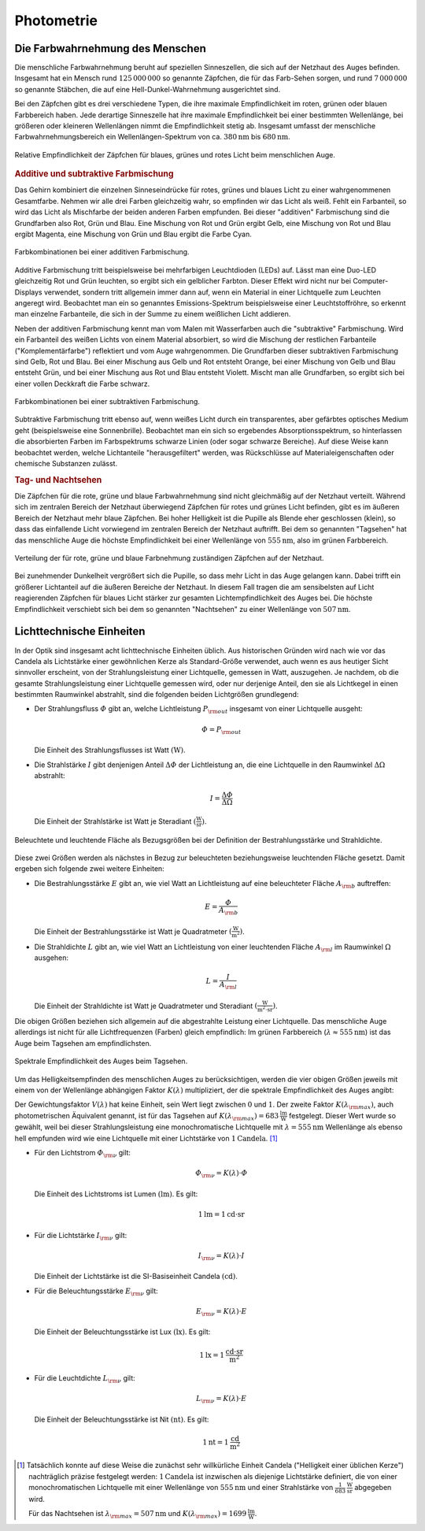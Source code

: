 
.. _Photometrie:

Photometrie
===========

.. _Die Farbwahrnehmung des Menschen:

Die Farbwahrnehmung des Menschen
--------------------------------

Die menschliche Farbwahrnehmung beruht auf speziellen Sinneszellen, die sich auf
der Netzhaut des Auges befinden. Insgesamt hat ein Mensch rund
:math:`125\,000\,000` so genannte Zäpfchen, die für das Farb-Sehen sorgen, und
rund :math:`7\,000\,000` so genannte Stäbchen, die auf eine
Hell-Dunkel-Wahrnehmung ausgerichtet sind.

Bei den Zäpfchen gibt es drei verschiedene Typen, die ihre maximale
Empfindlichkeit im roten, grünen oder blauen Farbbereich haben. Jede derartige
Sinneszelle hat ihre maximale Empfindlichkeit bei einer bestimmten Wellenlänge,
bei größeren oder kleineren Wellenlängen nimmt die Empfindlichkeit stetig ab.
Insgesamt umfasst der menschliche Farbwahrnehmungsbereich ein
Wellenlängen-Spektrum von ca. :math:`\unit[380]{nm}` bis :math:`\unit[680]{nm}`.

.. figure::
    ../pics/optik/empfindlichkeit-zaepfchen.png
    :align: center
    :width: 70%
    :name: fig-empfindlichkeit-zaepfchen
    :alt:  fig-empfindlichkeit-zaepfchen

    Relative Empfindlichkeit der Zäpfchen für blaues, grünes und rotes Licht
    beim menschlichen Auge.

    .. only:: html

        :download:`SVG: Empfindlichkeit (Zäpfchen)
        <../pics/optik/empfindlichkeit-zaepfchen.svg>`


.. _Additive und subtraktive Farbmischung:

.. rubric:: Additive und subtraktive Farbmischung

Das Gehirn kombiniert die einzelnen Sinneseindrücke für rotes, grünes und blaues
Licht zu einer wahrgenommenen Gesamtfarbe. Nehmen wir alle drei Farben
gleichzeitig wahr, so empfinden wir das Licht als weiß. Fehlt ein Farbanteil, so
wird das Licht als Mischfarbe der beiden anderen Farben empfunden. Bei dieser
"additiven" Farbmischung sind die Grundfarben also Rot, Grün und Blau. Eine
Mischung von Rot und Grün ergibt Gelb, eine Mischung von Rot und Blau ergibt
Magenta, eine Mischung von Grün und Blau ergibt die Farbe Cyan.

.. figure::
    ../pics/optik/farbmischung-additiv.png
    :align: center
    :width: 50%
    :name: fig-farbmischung-additiv
    :alt:  fig-farbmischung-additiv

    Farbkombinationen bei einer additiven Farbmischung.

    .. only:: html

        :download:`SVG: Farbmischung (additiv)
        <../pics/optik/farbmischung-additiv.svg>`

Additive Farbmischung tritt beispielsweise bei mehrfarbigen Leuchtdioden (LEDs)
auf. Lässt man eine Duo-LED gleichzeitig Rot und Grün leuchten, so ergibt sich
ein gelblicher Farbton. Dieser Effekt wird nicht nur bei Computer-Displays
verwendet, sondern tritt allgemein immer dann auf, wenn ein Material in einer
Lichtquelle zum Leuchten angeregt wird. Beobachtet man ein so genanntes
Emissions-Spektrum beispielsweise einer Leuchtstoffröhre, so erkennt man
einzelne Farbanteile, die sich in der Summe zu einem weißlichen Licht addieren.

Neben der additiven Farbmischung kennt man vom Malen mit Wasserfarben auch die
"subtraktive" Farbmischung. Wird ein Farbanteil des weißen Lichts von einem
Material absorbiert, so wird die Mischung der restlichen Farbanteile
("Komplementärfarbe") reflektiert und vom Auge wahrgenommen. Die Grundfarben
dieser subtraktiven Farbmischung sind Gelb, Rot und Blau. Bei einer Mischung aus
Gelb und Rot entsteht Orange, bei einer Mischung von Gelb und Blau entsteht
Grün, und bei einer Mischung aus Rot und Blau entsteht Violett. Mischt man alle
Grundfarben, so ergibt sich bei einer vollen Deckkraft die Farbe schwarz.

.. figure::
    ../pics/optik/farbmischung-subtraktiv.png
    :align: center
    :width: 50%
    :name: fig-farbmischung-subtraktiv
    :alt:  fig-farbmischung-subtraktiv

    Farbkombinationen bei einer subtraktiven Farbmischung.

    .. only:: html

        :download:`SVG: Farbmischung (subtraktiv)
        <../pics/optik/farbmischung-subtraktiv.svg>`

Subtraktive Farbmischung tritt ebenso auf, wenn weißes Licht durch ein
transparentes, aber gefärbtes optisches Medium geht (beispielsweise eine
Sonnenbrille). Beobachtet man ein sich so ergebendes Absorptionsspektrum, so
hinterlassen die absorbierten Farben im Farbspektrums schwarze Linien (oder
sogar schwarze Bereiche). Auf diese Weise kann beobachtet werden, welche
Lichtanteile "herausgefiltert" werden, was Rückschlüsse auf
Materialeigenschaften oder chemische Substanzen zulässt.

.. rubric:: Tag- und Nachtsehen

Die Zäpfchen für die rote, grüne und blaue Farbwahrnehmung sind nicht
gleichmäßig auf der Netzhaut verteilt. Während sich im zentralen Bereich der
Netzhaut überwiegend Zäpfchen für rotes und grünes Licht befinden, gibt es
im äußeren Bereich der Netzhaut mehr blaue Zäpfchen. Bei hoher Helligkeit ist
die Pupille als Blende eher geschlossen (klein), so dass das einfallende Licht
vorwiegend im zentralen Bereich der Netzhaut auftrifft. Bei dem so genannten
"Tagsehen" hat das menschliche Auge die höchste Empfindlichkeit bei einer
Wellenlänge von :math:`\unit[555]{nm}`, also im grünen Farbbereich.

.. figure::
    ../pics/optik/netzhaut-verteilung-zaepfchen.png
    :name: fig-netzhaut-verteilung-zaepfchen
    :alt:  fig-netzhaut-verteilung-zaepfchen
    :align: center
    :width: 50%

    Verteilung der für rote, grüne und blaue Farbnehmung zuständigen Zäpfchen
    auf der Netzhaut.

    .. only:: html

        :download:`SVG: Netzhaut (Zäpfchen)
        <../pics/optik/netzhaut-verteilung-zaepfchen.svg>`

Bei zunehmender Dunkelheit vergrößert sich die Pupille, so dass mehr Licht in
das Auge gelangen kann. Dabei trifft ein größerer Lichtanteil auf die äußeren
Bereiche der Netzhaut. In diesem Fall tragen die am sensibelsten auf Licht
reagierenden Zäpfchen für blaues Licht stärker zur gesamten Lichtempfindlichkeit
des Auges bei. Die höchste Empfindlichkeit verschiebt sich bei dem so genannten
"Nachtsehen" zu einer Wellenlänge von :math:`\unit[507]{nm}`.

.. empfindlichkeitskurve

.. _Lichttechnische Einheiten:

Lichttechnische Einheiten
-------------------------

.. index:: Candela

In der Optik sind insgesamt acht lichttechnische Einheiten üblich. Aus
historischen Gründen wird nach wie vor das Candela als Lichtstärke einer
gewöhnlichen Kerze als Standard-Größe verwendet, auch wenn es aus heutiger Sicht
sinnvoller erscheint, von der Strahlungsleistung einer Lichtquelle, gemessen in
Watt, auszugehen. Je nachdem, ob die gesamte Strahlungsleistung einer
Lichtquelle gemessen wird, oder nur derjenige Anteil, den sie als Lichtkegel in
einen bestimmten Raumwinkel abstrahlt, sind die folgenden beiden Lichtgrößen
grundlegend:

.. index:: Strahlungsfluss

* Der Strahlungsfluss :math:`\varPhi` gibt an, welche Lichtleistung :math:`P
  _{\rm{out}}` insgesamt von einer Lichtquelle ausgeht:

  .. math::

      \varPhi = P _{\rm{out}}

  Die Einheit des Strahlungsflusses ist Watt :math:`(\unit{W})`.

.. index:: Strahlstärke

* Die Strahlstärke :math:`I` gibt denjenigen Anteil :math:`\Delta \varPhi` der
  Lichtleistung an, die eine Lichtquelle in den Raumwinkel :math:`\Delta \Omega`
  abstrahlt:

  .. math::

      I = \frac{\Delta \varPhi}{\Delta \Omega}

  Die Einheit der Strahlstärke ist Watt je Steradiant :math:`(\unit{\frac{W}{sr}})`.

.. figure::
    ../pics/optik/bestrahlungsstaerke-und-strahldichte.png
    :align: center
    :width: 60%
    :name: fig-bestrahlungsstaerke-und-strahldichte
    :alt:  fig-bestrahlungsstaerke-und-strahldichte

    Beleuchtete und leuchtende Fläche als Bezugsgrößen bei der Definition der
    Bestrahlungsstärke und Strahldichte.

    .. only:: html

        :download:`SVG: Bestrahlungsstaerke und Strahldichte
        <../pics/optik/bestrahlungsstaerke-und-strahldichte.svg>`

Diese zwei Größen werden als nächstes in Bezug zur beleuchteten
beziehungsweise leuchtenden Fläche gesetzt. Damit ergeben sich folgende zwei
weitere Einheiten:

.. index:: Bestrahlungsstärke

* Die Bestrahlungsstärke :math:`E` gibt an, wie viel Watt an Lichtleistung auf
  eine beleuchteter Fläche :math:`A _{\rm{b}}` auftreffen:

  .. math::

      E = \frac{\varPhi}{A _{\rm{b}}}

  Die Einheit der Bestrahlungsstärke ist Watt je Quadratmeter
  :math:`(\unit{\frac{W}{m^2}})`.

.. index:: Strahldichte

* Die Strahldichte :math:`L` gibt an, wie viel Watt an Lichtleistung von einer
  leuchtenden Fläche :math:`A _{\rm{l}}` im Raumwinkel :math:`\Omega` ausgehen:

  .. math::

      L = \frac{I}{A _{\rm{l}}}

  Die Einheit der Strahldichte ist Watt je Quadratmeter und Steradiant
  :math:`(\unit{\frac{W}{m^2 \cdot sr}})`.

Die obigen Größen beziehen sich allgemein auf die abgestrahlte Leistung einer
Lichtquelle. Das menschliche Auge allerdings ist nicht für alle Lichtfrequenzen
(Farben) gleich empfindlich: Im grünen Farbbereich (:math:`\lambda \approx
\unit[555]{nm}`) ist das Auge beim Tagsehen am empfindlichsten.

.. figure::
    ../pics/optik/spektrale-empfindlichkeit-auge.png
    :align: center
    :width: 80%
    :name: fig-spektrale-empfindlichkeit-auge
    :alt:  fig-spektrale-empfindlichkeit-auge

    Spektrale Empfindlichkeit des Auges beim Tagsehen.

    .. only:: html

        :download:`SVG: Spektrale Empfindlichkeit des Auges
        <../pics/optik/spektrale-empfindlichkeit-auge.svg>`


Um das Helligkeitsempfinden des menschlichen Auges zu berücksichtigen, werden
die vier obigen Größen jeweils mit einem von der Wellenlänge abhängigen Faktor
:math:`K (\lambda)` multipliziert, der die spektrale Empfindlichkeit des Auges
angibt:

.. math::
    :label: eqn-spektrale-gewichtungsfunktion

    K (\lambda) = V (\lambda) \cdot K (\lambda _{\rm{max}})

Der Gewichtungsfaktor :math:`V (\lambda)` hat keine Einheit, sein Wert liegt
zwischen :math:`0` und :math:`1`. Der zweite Faktor :math:`K (\lambda
_{\rm{max}})`, auch photometrischen Äquivalent genannt, ist für das Tagsehen auf
:math:`K (\lambda _{\rm{max}}) = \unit[683]{\frac{lm}{W}}` festgelegt. Dieser
Wert wurde so gewählt, weil bei dieser Strahlungsleistung eine monochromatische
Lichtquelle mit :math:`\lambda = \unit[555]{nm}` Wellenlänge als ebenso hell
empfunden wird wie eine Lichtquelle mit einer Lichtstärke von
:math:`\unit[1]{Candela}`. [#]_


.. index:: Lichtstrom, Lumen

* Für den Lichtstrom :math:`\varPhi _{\rm{\nu}}` gilt:

  .. math::

      \varPhi _{\rm{\nu}} = K (\lambda) \cdot \varPhi

  Die Einheit des Lichtstroms ist Lumen :math:`(\unit{lm})`. Es gilt:

  .. math::

      \unit[1]{lm} = \unit[1]{cd \cdot sr}

.. index:: Lichtstärke

* Für die Lichtstärke :math:`I _{\rm{\nu}}` gilt:

  .. math::

      I _{\rm{\nu}} = K (\lambda) \cdot I

  Die Einheit der Lichtstärke ist die SI-Basiseinheit Candela
  :math:`(\unit{cd})`.


.. index:: Beleuchtungsstärke, Lux

* Für die Beleuchtungsstärke :math:`E _{\rm{\nu}}` gilt:

  .. math::

      E _{\rm{\nu}} = K (\lambda) \cdot E

  Die Einheit der Beleuchtungsstärke ist Lux :math:`(\unit{lx})`. Es gilt:

  .. math::

      \unit[1]{lx} = \unit[1]{\frac{cd \cdot sr}{m^2}}

.. index:: Leuchtdichte, Nit

* Für die Leuchtdichte :math:`L _{\rm{\nu}}` gilt:

  .. math::

      L _{\rm{\nu}} = K (\lambda) \cdot E

  Die Einheit der Beleuchtungsstärke ist Nit :math:`(\unit{nt})`. Es gilt:

  .. math::

      \unit[1]{nt} = \unit[1]{\frac{cd}{m^2}}

.. raw:: html

    <hr />

.. only:: html

    .. rubric:: Anmerkungen:

.. [#] Tatsächlich konnte auf diese Weise die zunächst sehr willkürliche
    Einheit Candela ("Helligkeit einer üblichen Kerze") nachträglich präzise
    festgelegt werden: :math:`\unit[1]{Candela}` ist inzwischen als diejenige
    Lichtstärke definiert, die von einer monochromatischen Lichtquelle mit
    einer Wellenlänge von :math:`\unit[555]{nm}` und einer Strahlstärke von
    :math:`\unit[\frac{1}{683}]{\frac{W}{sr}}` abgegeben wird.

    Für das Nachtsehen ist :math:`\lambda _{\rm{max}} = \unit[507]{nm}` und
    :math:`K (\lambda _{\rm{max}}) = \unit[1699]{\frac{lm}{W}}`.




